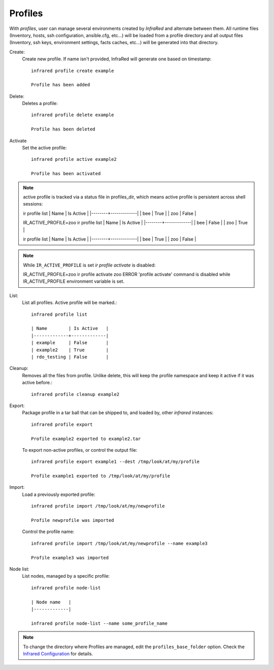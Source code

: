 Profiles
^^^^^^^^

With `profiles`, user can manage several environments created by `InfraRed` and alternate between them.
All runtime files (Inventory, hosts, ssh configuration, ansible.cfg, etc...) will be loaded from a profile directory and all output files
(Inventory, ssh keys, environment settings, facts caches, etc...) will be generated into that directory.


Create:
    Create new profile. If name isn't provided, InfraRed will generate one based on timestamp::

        infrared profile create example

        Profile has been added
Delete:
    Deletes a profile::

        infrared profile delete example

        Profile has been deleted
Activate
    Set the active profile::

        infrared profile active example2

        Profile has been activated

.. note:: active profile is tracked via a status file in profiles_dir, which means active profile is persistent across shell sessions::

    ir profile list
    | Name   | Is Active   |
    |--------+-------------|
    | bee    | True        |
    | zoo    | False       |
    
    IR_ACTIVE_PROFILE=zoo ir profile list
    | Name   | Is Active   |
    |--------+-------------|
    | bee    | False       |
    | zoo    | True        |
    
    ir profile list
    | Name   | Is Active   |
    |--------+-------------|
    | bee    | True        |
    | zoo    | False       |

.. note:: While ``IR_ACTIVE_PROFILE`` is set `ir profile activate` is disabled::

    IR_ACTIVE_PROFILE=zoo ir profile activate zoo
    ERROR   'profile activate' command is disabled while IR_ACTIVE_PROFILE environment variable is set.

List:
    List all profiles. Active profile will be marked.::

        infrared profile list

        | Name        | Is Active   |
        |-------------+-------------|
        | example     | False       |
        | example2    | True        |
        | rdo_testing | False       |
Cleanup:
    Removes all the files from profile. Unlike delete, this will keep the profile namespace and keep it active if it was active before.::

        infrared profile cleanup example2

Export:
    Package profile in a tar ball that can be shipped to, and loaded by, other `infrared` instances::

        infrared profile export

        Profile example2 exported to example2.tar

    To export non-active profiles, or control the output file::

        infrared profile export example1 --dest /tmp/look/at/my/profile

        Profile example1 exported to /tmp/look/at/my/profile

Import:
    Load a previously exported profile::

        infrared profile import /tmp/look/at/my/newprofile

        Profile newprofile was imported

    Control the profile name::

        infrared profile import /tmp/look/at/my/newprofile --name example3

        Profile example3 was imported

Node list:
    List nodes, managed by a specific profile::

        infrared profile node-list

        | Node name   |
        |-------------|

        infrared profile node-list --name some_profile_name

.. note:: To change the directory where Profiles are managed, edit the ``profiles_base_folder`` option.
   Check the  `Infrared Configuration <configuration.html>`_ for details.




